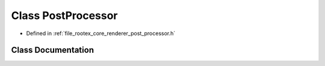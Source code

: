 .. _exhale_class_class_post_processor:

Class PostProcessor
===================

- Defined in :ref:`file_rootex_core_renderer_post_processor.h`


Class Documentation
-------------------


.. doxygenclass:: PostProcessor
   :members:
   :protected-members:
   :undoc-members: